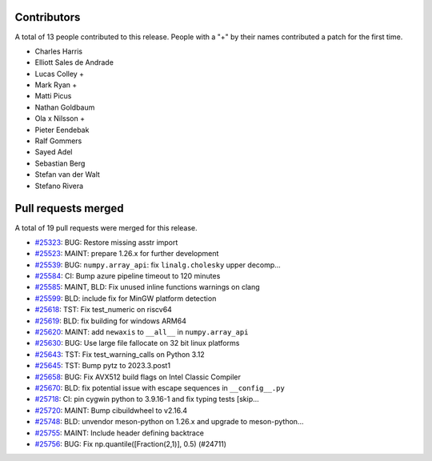 
Contributors
============

A total of 13 people contributed to this release.  People with a "+" by their
names contributed a patch for the first time.

* Charles Harris
* Elliott Sales de Andrade
* Lucas Colley +
* Mark Ryan +
* Matti Picus
* Nathan Goldbaum
* Ola x Nilsson +
* Pieter Eendebak
* Ralf Gommers
* Sayed Adel
* Sebastian Berg
* Stefan van der Walt
* Stefano Rivera

Pull requests merged
====================

A total of 19 pull requests were merged for this release.

* `#25323 <https://github.com/numpy/numpy/pull/25323>`__: BUG: Restore missing asstr import
* `#25523 <https://github.com/numpy/numpy/pull/25523>`__: MAINT: prepare 1.26.x for further development
* `#25539 <https://github.com/numpy/numpy/pull/25539>`__: BUG: ``numpy.array_api``: fix ``linalg.cholesky`` upper decomp...
* `#25584 <https://github.com/numpy/numpy/pull/25584>`__: CI: Bump azure pipeline timeout to 120 minutes
* `#25585 <https://github.com/numpy/numpy/pull/25585>`__: MAINT, BLD: Fix unused inline functions warnings on clang
* `#25599 <https://github.com/numpy/numpy/pull/25599>`__: BLD: include fix for MinGW platform detection
* `#25618 <https://github.com/numpy/numpy/pull/25618>`__: TST: Fix test_numeric on riscv64
* `#25619 <https://github.com/numpy/numpy/pull/25619>`__: BLD: fix building for windows ARM64
* `#25620 <https://github.com/numpy/numpy/pull/25620>`__: MAINT: add ``newaxis`` to ``__all__`` in ``numpy.array_api``
* `#25630 <https://github.com/numpy/numpy/pull/25630>`__: BUG: Use large file fallocate on 32 bit linux platforms
* `#25643 <https://github.com/numpy/numpy/pull/25643>`__: TST: Fix test_warning_calls on Python 3.12
* `#25645 <https://github.com/numpy/numpy/pull/25645>`__: TST: Bump pytz to 2023.3.post1
* `#25658 <https://github.com/numpy/numpy/pull/25658>`__: BUG: Fix AVX512 build flags on Intel Classic Compiler
* `#25670 <https://github.com/numpy/numpy/pull/25670>`__: BLD: fix potential issue with escape sequences in ``__config__.py``
* `#25718 <https://github.com/numpy/numpy/pull/25718>`__: CI: pin cygwin python to 3.9.16-1 and fix typing tests [skip...
* `#25720 <https://github.com/numpy/numpy/pull/25720>`__: MAINT: Bump cibuildwheel to v2.16.4
* `#25748 <https://github.com/numpy/numpy/pull/25748>`__: BLD: unvendor meson-python on 1.26.x and upgrade to meson-python...
* `#25755 <https://github.com/numpy/numpy/pull/25755>`__: MAINT: Include header defining backtrace
* `#25756 <https://github.com/numpy/numpy/pull/25756>`__: BUG: Fix np.quantile([Fraction(2,1)], 0.5) (#24711)
